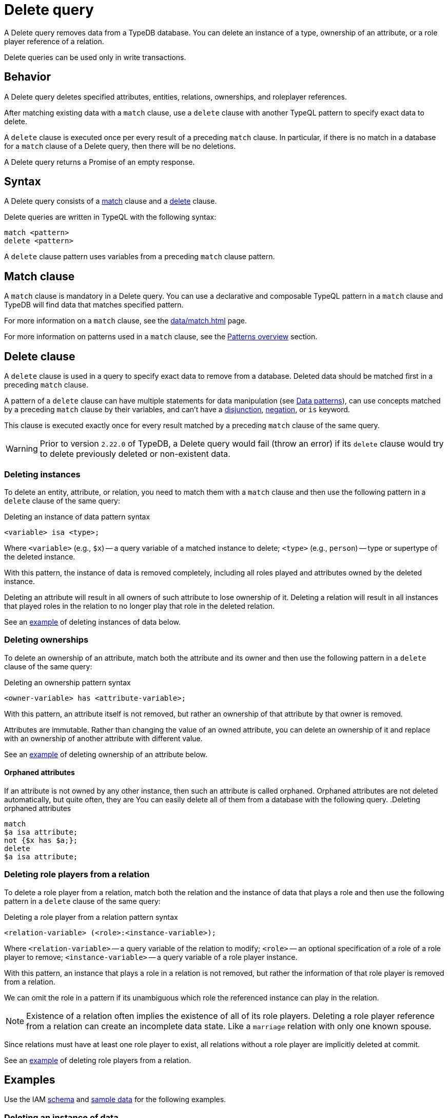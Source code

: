 = Delete query
:Summary: Deleting data from a TypeDB database.
:keywords: typeql, typedb, query, delete, remove
:pageTitle: Delete query

A Delete query removes data from a TypeDB database.
You can delete an instance of a type, ownership of an attribute,
or a role player reference of a relation.

Delete queries can be used only in write transactions.

== Behavior

A Delete query deletes specified attributes, entities, relations, ownerships, and roleplayer references.
//#todo Check whether we call ownerships, etc. concepts

After matching existing data with a `match` clause,
use a `delete` clause with another TypeQL pattern to specify exact data to delete.

A `delete` clause is executed once per every result of a preceding `match` clause.
In particular, if there is no match in a database for a `match` clause of a Delete query,
then there will be no deletions.

A Delete query returns a Promise of an empty response.

== Syntax

A Delete query consists of a
<<_match_clause,match>> clause and a
<<_delete_clause,delete>> clause.

Delete queries are written in TypeQL with the following syntax:

[,typeql]
----
match <pattern>
delete <pattern>
----

A `delete` clause pattern uses variables from a preceding `match` clause pattern.

[#_match_clause]
== Match clause

A `match` clause is mandatory in a Delete query.
You can use a declarative and composable TypeQL pattern in a `match` clause and TypeDB will find data that matches
specified pattern.

For more information on a `match` clause, see the xref:data/match.adoc[] page.

For more information on patterns used in a `match` clause, see the
xref:data/match.adoc#_patterns_overview[Patterns overview] section.

[#_delete_clause]
== Delete clause

// tag::delete_clause[]
A `delete` clause is used in a query to specify exact data to remove from a database.
Deleted data should be matched first in a preceding `match` clause.

A pattern of a `delete` clause can have multiple statements for data manipulation
(see xref:typeql::data/match.adoc#_data_patterns[Data patterns]),
can use concepts matched by a preceding `match` clause by their variables,
and can't have a xref:typeql::data/match.adoc#_disjunction[disjunction],
xref:typeql::data/match.adoc#_negation[negation], or `is` keyword.

This clause is executed exactly once for every result matched by a preceding `match` clause of the same query.
// end::delete_clause[]

[WARNING]
====
Prior to version `2.22.0` of TypeDB,
a Delete query would fail (throw an error) if its `delete` clause would try to delete
previously deleted or non-existent data.
====

=== Deleting instances

To delete an entity, attribute, or relation, you need to match them with a `match` clause and then
use the following pattern in a `delete` clause of the same query:

.Deleting an instance of data pattern syntax
[,typeql]
----
<variable> isa <type>;
----

Where `<variable>` (e.g., `$x`) -- a query variable of a matched instance to delete;
`<type>` (e.g., `person`) -- type or supertype of the deleted instance.

With this pattern, the instance of data is removed completely,
including all roles played and attributes owned by the deleted instance.

Deleting an attribute will result in all owners of such attribute to lose ownership of it.
Deleting a relation will result in all instances that played roles in the relation
to no longer play that role in the deleted relation.

See an <<_simple_example,example>> of deleting instances of data below.

=== Deleting ownerships

To delete an ownership of an attribute, match both the attribute and its owner and then use the following pattern
in a `delete` clause of the same query:

.Deleting an ownership pattern syntax
[,typeql]
----
<owner-variable> has <attribute-variable>;
----

With this pattern, an attribute itself is not removed,
but rather an ownership of that attribute by that owner is removed.

Attributes are immutable. Rather than changing the value of an owned attribute,
you can delete an ownership of it and replace with an ownership of another attribute with different value.

See an <<_deleting_ownership,example>> of deleting ownership of an attribute below.

[#_orphaned_attributes]
==== Orphaned attributes
If an attribute is not owned by any other instance, then such an attribute is called orphaned.
Orphaned attributes are not deleted automatically, but quite often, they are
You can easily delete all of them from a database with the following query.
.Deleting orphaned attributes
[,typeql]
----
match
$a isa attribute;
not {$x has $a;};
delete
$a isa attribute;
----

=== Deleting role players from a relation

To delete a role player from a relation, match both the relation and the instance of data that plays a role
and then use the following pattern in a `delete` clause of the same query:

.Deleting a role player from a relation pattern syntax
[,typeql]
----
<relation-variable> (<role>:<instance-variable>);
----

Where `<relation-variable>` -- a query variable of the relation to modify;
`<role>` -- an optional specification of a role of a role player to remove;
`<instance-variable>` -- a query variable of a role player instance.

With this pattern, an instance that plays a role in a relation is not removed,
but rather the information of that role player is removed from a relation.

We can omit the role in a pattern if its unambiguous which role the referenced instance can play in the relation.

[NOTE]
====
Existence of a relation often implies the existence of all of its role players.
Deleting a role player reference from a relation can create an incomplete data state.
Like a `marriage` relation with only one known spouse.
====

Since relations must have at least one role player to exist,
all relations without a role player are implicitly deleted at commit.

See an <<_deleting_a_role_player,example>> of deleting role players from a relation.

== Examples

Use the IAM
https://github.com/vaticle/typedb-docs/blob/master/typedb-src/modules/ROOT/attachments/iam-schema.tql[schema,window=_blank]
and
https://github.com/vaticle/typedb-docs/blob/master/typedb-src/modules/ROOT/attachments/iam-data.tql[sample data,window=_blank]
for the following examples.

[#_simple_example]
=== Deleting an instance of data

Instances of data (entities, attributes, and relations) can be deleted by matching them first,
then using a `delete` clause with the `isa` pattern.

.Deleting example
[,typeql]
----
match
$p isa person, has email "john.parkson@gmail.com";
delete
$p isa person;
----

In the above query, `match` clause finds a `person` entity that has the `email` attribute with the value of
`john.parkson@gmail.com`.
Then, it removes the matched entity from a database.

==== Deleting with the use of a supertype

One can delete an instance by using not only its exact type in the `delete` clause pattern,
but also any of its supertypes.
It can be especially useful with matching using inheritance polymorphism.

.Deleting an attribute by its supertype
[,typeql]
----
match
$fn == "Bob";
delete
$fn isa attribute;
----

In the above example we are matching all concepts of any type with the value of `Bob`.
Since only attributes can have a value, all matched concepts are instances of attribute types.
So we can delete all of them be using their common supertype, in this case -- root type `attribute`.

=== Attributes

A Delete query can remove an attribute itself or delete an ownership of it from another instance.

==== Deleting an attribute

To delete an attribute, match it in a database and then use a `delete` clause with an `isa` pattern:

.Deleting an attribute
[,typeql]
----
match
$fn isa full-name;
$fn == "Bob";
delete
$fn isa full-name;
----

The above example matches the attribute by its type (`full-name`) and value (`Bob`)
and assigns it a query variable (`$fn`).
Then it deletes the matched attribute.

[#_deleting_ownership]
==== Deleting ownership

To delete ownership of an attribute by any instance, match both the owner and the attribute and then use a `delete`
clause with a `has` pattern:

.Deleting ownership
[,typeql]
----
match
$p has full-name $fn;
$fn == "Bob";
delete
$p has $fn;
----

The above query finds all `person` entities (`$p`) that have a `full-name` attribute (`$fn`)
whose value is equal to `Bob`.
For every matched pair of `$p` and `$fn` it deletes an ownership of `$fn` by `$p`.

[NOTE]
====
We are not using `isa person` statement in the `delete` clause above because we don't want `$p` to be deleted,
only its ownership of `$fn`.
====

=== Relations

We can delete a relation or a role player reference from a relation.

==== Deleting a relation

To delete a relation, match it in a database and then use a `delete` clause with an `isa` pattern:

.Deleting a relation
[,typeql]
----
match
$p isa subject, has full-name "Pearle Goodman";
$pe (subject: $p) isa permission;
delete
$pe isa permission;
----

The above query does the following:

. Finds the `subject` entity (`$p`), with `full-name` attribute value of `Pearle Goodman`.
. Finds all `permission` relations (`$pe`) relating the `subject` entity `$p` (as the `subject` role).
. Deletes all matched permissions `$pe`.

In short, it removes all permissions for `Pearle Goodman`.

[NOTE]
====
We didn't specify all roles of a `permission` relation, e.g., the `object` role.
====

[#_deleting_a_role_player]
==== Deleting a role player

To delete a role player reference from a relation,
match it in a database and then use a `delete` clause without an `isa` pattern,
specifying just the relation variable and the role player reference in parentheses:

.Deleting a role player reference
[,typeql]
----
match
$p isa subject, has full-name "Pearle Goodman";
$pe (subject: $p) isa permission;
delete
$pe ($p);
----

The above query does the following:

. Finds the `subject` entity (`$p`), with `full-name` attribute value of `Pearle Goodman`.
. Finds all `permission` relations (`$pe`) relating the `subject` entity `$p` (as the `subject` role).
. From every matched relation `$pe` deletes the reference to the `$p`.

In short, it removes `Pearle Goodman` as the `subject` from all of its `permission` relations.
However, the relations are not deleted, and any other role player references are left intact.

[NOTE]
====
We are not using `isa permission` statement in the `delete` clause above
because we don't want any `$pe` relations to be deleted, only modified by deleting a role player reference from them.
====
